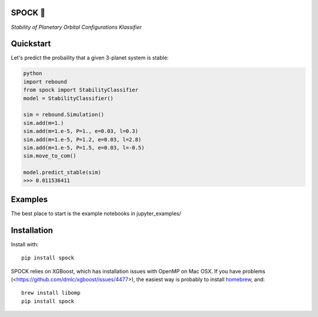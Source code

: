 SPOCK 🖖 
========
*Stability of Planetary Orbital Configurations Klassifier*

.. image:: https://badge.fury.io/py/spock.svg
    :target: https://badge.fury.io/py/spock
.. image:: https://travis-ci.com/dtamayo/spock.svg?branch=master
    :target: https://travis-ci.com/dtamayo/spock
.. image:: http://img.shields.io/badge/license-GPL-green.svg?style=flat 
    :target: https://github.com/dtamayo/spock/blob/master/LICENSE
.. image:: https://img.shields.io/badge/launch-binder-ff69b4.svg?style=flat
    :target: http://mybinder.org/repo/dtamayo/spock


Quickstart
==========

Let's predict the probaility that a given 3-planet system is stable:

.. code:: python

    python
    import rebound
    from spock import StabilityClassifier
    model = StabilityClassifier()

    sim = rebound.Simulation()
    sim.add(m=1.)
    sim.add(m=1.e-5, P=1., e=0.03, l=0.3)
    sim.add(m=1.e-5, P=1.2, e=0.03, l=2.8)
    sim.add(m=1.e-5, P=1.5, e=0.03, l=-0.5)
    sim.move_to_com()

    model.predict_stable(sim)
    >>> 0.011536411

Examples
========

The best place to start is the example notebooks in jupyter\_examples/

Installation
============

Install with::

    pip install spock

SPOCK relies on XGBoost, which has installation issues with OpenMP on Mac OSX. If you have problems (<https://github.com/dmlc/xgboost/issues/4477>), the easiest way is probably to install `homebrew <brew.sh>`_, and::

    brew install libomp
    pip install spock

